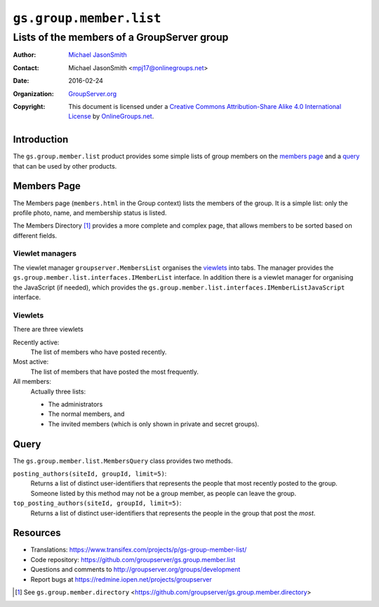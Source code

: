 ========================
``gs.group.member.list``
========================
~~~~~~~~~~~~~~~~~~~~~~~~~~~~~~~~~~~~~~~~~~~
Lists of the members of a GroupServer group
~~~~~~~~~~~~~~~~~~~~~~~~~~~~~~~~~~~~~~~~~~~

:Author: `Michael JasonSmith`_
:Contact: Michael JasonSmith <mpj17@onlinegroups.net>
:Date: 2016-02-24
:Organization: `GroupServer.org`_
:Copyright: This document is licensed under a
  `Creative Commons Attribution-Share Alike 4.0 International License`_
  by `OnlineGroups.net`_.

..  _Creative Commons Attribution-Share Alike 4.0 International License:
    http://creativecommons.org/licenses/by-sa/4.0/

Introduction
============

The ``gs.group.member.list`` product provides some simple lists
of group members on the `members page`_ and a query_ that can be
used by other products.

Members Page
============

The Members page (``members.html`` in the Group context) lists
the members of the group. It is a simple list: only the profile
photo, name, and membership status is listed.

The Members Directory [#directory]_ provides a more complete and
complex page, that allows members to be sorted based on different
fields.

Viewlet managers
----------------

The viewlet manager ``groupserver.MembersList`` organises the
viewlets_ into tabs. The manager provides the
``gs.group.member.list.interfaces.IMemberList`` interface. In
addition there is a viewlet manager for organising the JavaScript
(if needed), which provides the
``gs.group.member.list.interfaces.IMemberListJavaScript``
interface.

Viewlets
--------

There are three viewlets

Recently active: 
  The list of members who have posted recently.

Most active:
  The list of members that have posted the most frequently.

All members:
  Actually three lists: 
  
  * The administrators
  * The normal members, and
  * The invited members (which is only shown in private and secret groups).

Query
=====

The ``gs.group.member.list.MembersQuery`` class provides two methods.

``posting_authors(siteId, groupId, limit=5)``:
  Returns a list of distinct user-identifiers that represents the
  people that most recently posted to the group. Someone listed
  by this method may not be a group member, as people can leave
  the group.

``top_posting_authors(siteId, groupId, limit=5)``:
   Returns a list of distinct user-identifiers that represents
   the people in the group that post the *most*.

Resources
=========


- Translations:
  https://www.transifex.com/projects/p/gs-group-member-list/
- Code repository:
  https://github.com/groupserver/gs.group.member.list
- Questions and comments to
  http://groupserver.org/groups/development
- Report bugs at https://redmine.iopen.net/projects/groupserver

.. _GroupServer: http://groupserver.org/
.. _GroupServer.org: http://groupserver.org/
.. _OnlineGroups.Net: https://onlinegroups.net
.. _Michael JasonSmith: http://groupserver.org/p/mpj17

.. [#directory] See ``gs.group.member.directory``
                <https://github.com/groupserver/gs.group.member.directory>

..  LocalWords:  Viewlets MembersList viewlets
